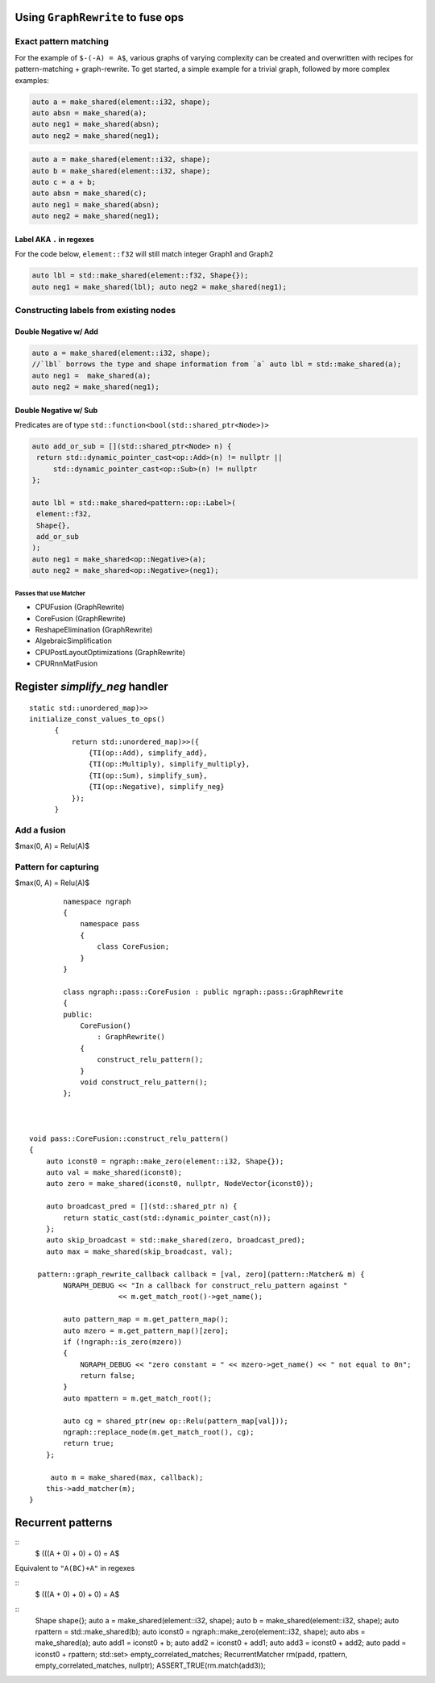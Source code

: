 .. fusion/graph-rewrite.rst:

Using ``GraphRewrite`` to fuse ops
-----------------------------------


Exact pattern matching
~~~~~~~~~~~~~~~~~~~~~~

For the example of ``$-(-A) = A$``, various graphs of varying complexity can be 
created and overwritten with recipes for pattern-matching + graph-rewrite. To 
get started, a simple example for a trivial graph, followed by more complex 
examples: 


|image3|

.. code-block:: cpp 

   auto a = make_shared(element::i32, shape); 
   auto absn = make_shared(a); 
   auto neg1 = make_shared(absn); 
   auto neg2 = make_shared(neg1);


|image4|

	
.. code-block:: cpp 

    auto a = make_shared(element::i32, shape); 
    auto b = make_shared(element::i32, shape); 
    auto c = a + b; 
    auto absn = make_shared(c); 
    auto neg1 = make_shared(absn); 
    auto neg2 = make_shared(neg1); 


Label AKA ``.`` in regexes
^^^^^^^^^^^^^^^^^^^^^^^^^^^


|image5|

For the code below, ``element::f32`` will still match integer Graph1 and 
Graph2 

.. code-block:: cpp

   auto lbl = std::make_shared(element::f32, Shape{}); 
   auto neg1 = make_shared(lbl); auto neg2 = make_shared(neg1);


Constructing labels from existing nodes
~~~~~~~~~~~~~~~~~~~~~~~~~~~~~~~~~~~~~~~

Double Negative w/ Add
^^^^^^^^^^^^^^^^^^^^^^

|image6|


.. code-block:: cpp

   auto a = make_shared(element::i32, shape); 
   //`lbl` borrows the type and shape information from `a` auto lbl = std::make_shared(a); 
   auto neg1 = 	make_shared(a); 
   auto neg2 = make_shared(neg1); 



Double Negative w/ Sub  
^^^^^^^^^^^^^^^^^^^^^^

|image7|


Predicates are of type ``std::function<bool(std::shared_ptr<Node>)>``


.. code-block:: cpp
   
   auto add_or_sub = [](std::shared_ptr<Node> n) {
    return std::dynamic_pointer_cast<op::Add>(n) != nullptr ||
        std::dynamic_pointer_cast<op::Sub>(n) != nullptr
   };
   
   auto lbl = std::make_shared<pattern::op::Label>(
    element::f32, 
    Shape{}, 
    add_or_sub
   );  
   auto neg1 = make_shared<op::Negative>(a);
   auto neg2 = make_shared<op::Negative>(neg1);



Passes that use Matcher
=======================

* CPUFusion (GraphRewrite)
* CoreFusion (GraphRewrite)
* ReshapeElimination (GraphRewrite)
* AlgebraicSimplification
* CPUPostLayoutOptimizations (GraphRewrite)
* CPURnnMatFusion



Register `simplify_neg` handler
--------------------------------

::

  static std::unordered_map)>>
  initialize_const_values_to_ops()
        {
            return std::unordered_map)>>({
                {TI(op::Add), simplify_add},
                {TI(op::Multiply), simplify_multiply},
                {TI(op::Sum), simplify_sum},
                {TI(op::Negative), simplify_neg}
            });
        }


Add a fusion 
~~~~~~~~~~~~

$max(0, A) = Relu(A)$ 



Pattern for capturing 
~~~~~~~~~~~~~~~~~~~~~

|image11|

$max(0, A) = Relu(A)$  
::

            namespace ngraph
            {
                namespace pass
                {
                    class CoreFusion;
                }
            }
            
            class ngraph::pass::CoreFusion : public ngraph::pass::GraphRewrite
            {
            public:
                CoreFusion()
                    : GraphRewrite()
                {
                    construct_relu_pattern();
                }
                void construct_relu_pattern();
            };
            


    void pass::CoreFusion::construct_relu_pattern()
    {
        auto iconst0 = ngraph::make_zero(element::i32, Shape{});
        auto val = make_shared(iconst0);
        auto zero = make_shared(iconst0, nullptr, NodeVector{iconst0});

        auto broadcast_pred = [](std::shared_ptr n) {
            return static_cast(std::dynamic_pointer_cast(n));
        };
        auto skip_broadcast = std::make_shared(zero, broadcast_pred);
        auto max = make_shared(skip_broadcast, val);

      pattern::graph_rewrite_callback callback = [val, zero](pattern::Matcher& m) { 
            NGRAPH_DEBUG << "In a callback for construct_relu_pattern against "
                         << m.get_match_root()->get_name();

            auto pattern_map = m.get_pattern_map();
            auto mzero = m.get_pattern_map()[zero];
            if (!ngraph::is_zero(mzero))
            {
                NGRAPH_DEBUG << "zero constant = " << mzero->get_name() << " not equal to 0n";
                return false;
            }
            auto mpattern = m.get_match_root();

            auto cg = shared_ptr(new op::Relu(pattern_map[val]));
            ngraph::replace_node(m.get_match_root(), cg);
            return true;
        };

         auto m = make_shared(max, callback); 
        this->add_matcher(m);
    }

Recurrent patterns 
------------------

::
  $ (((A + 0) + 0) + 0) = A$ 

Equivalent to ``"A(BC)+A"`` in regexes 


::
  $ (((A + 0) + 0) + 0) = A$ 

|image12|

|image13|

::
  Shape shape{};
  auto a = make_shared(element::i32, shape);
  auto b = make_shared(element::i32, shape);
  auto rpattern = std::make_shared(b);
  auto iconst0 = ngraph::make_zero(element::i32, shape);
  auto abs = make_shared(a);
  auto add1 = iconst0 + b;
  auto add2 = iconst0 + add1;
  auto add3 = iconst0 + add2;
  auto padd = iconst0 + rpattern;
  std::set> empty_correlated_matches;
  RecurrentMatcher rm(padd, rpattern, empty_correlated_matches, nullptr);
  ASSERT_TRUE(rm.match(add3));




.. |image3| image:: mg/pr1_graph2.png
.. |image4| image:: mg/pr1_graph3.png
.. |image5| image:: mg/pr1_pattern2.png
.. |image6| image:: mg/pr1_graph4.png
.. |image7| image:: mg/pr1_graph5.png
.. |image8| image:: mg/pr2_graph1.png
.. |image9| image:: mg/pr2_graph2.png
.. |image10| image:: mg/pr2_pattern2.png
.. |image11| image:: mg/fusion_pattern.png
.. |image12| image:: mg/rp_graph1.png
.. |image13| image:: mg/rp_pattern.png